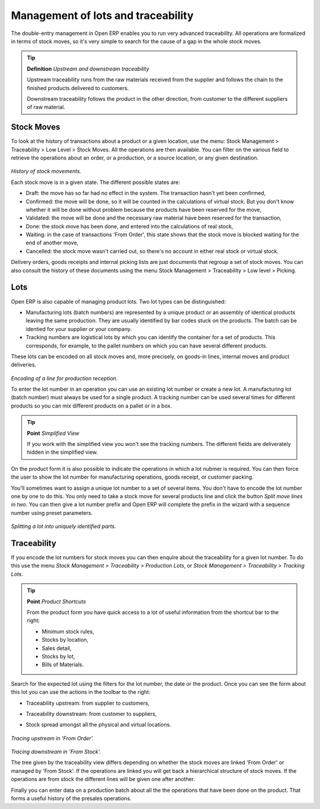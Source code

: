 Management of lots and traceability
====================================

The double-entry management in Open ERP enables you to run very advanced traceability. All operations are formalized in terms of stock moves, so it's very simple to search for the cause of a gap in the whole stock moves.

.. tip::   **Definition** *Upstream and downstream traceability*

    Upstream traceability runs from the raw materials received from the supplier and follows the chain to the finished products delivered to customers.

    Downstream traceability follows the product in the other direction, from customer to the different suppliers of raw material.

Stock Moves
------------

To look at the history of transactions about a product or a given location, use the menu: Stock Management > Traceability > Low Level > Stock Moves. All the operations are then available. You can filter on the various field to retrieve the operations about an order, or a production, or a source location, or any given destination.

    .. image:: images/stock_move_tree.png
       :align: center

*History of stock movements.*

Each stock move is in a given state. The different possible states are:

* Draft: the move has so far had no effect in the system. The transaction hasn't yet been confirmed,

* Confirmed: the move will be done, so it will be counted in the calculations of virtual stock. But you don't know whether it will be done without problem because the products have been reserved for the move,

* Validated: the move will be done and the necessary raw material have been reserved for the transaction,

* Done: the stock move has been done, and entered into the calculations of real stock,

* Waiting: in the case of transactions 'From Order', this state shows that the stock move is blocked waiting for the end of another move,

* Cancelled: the stock move wasn't carried out, so there's no account in either real stock or virtual stock.

Delivery orders, goods receipts and internal picking lists are just documents that regroup a set of stock moves. You can also consult the history of these documents using the menu Stock Management > Traceability > Low level > Picking.

Lots
-----

Open ERP is also capable of managing product lots. Two lot types can be distinguished:

* Manufacturing lots (batch numbers) are represented by a unique product or an assembly of identical products leaving the same production. They are usually identified by bar codes stuck on the products. The batch can be identied for your supplier or your company.

* Tracking numbers are logistical lots by which you can identify the container for a set of products. This corresponds, for example, to the pallet numbers on which you can have several different products.

These lots can be encoded on all stock moves and, more precisely, on goods-in lines, internal moves and product deliveries.

    .. image:: images/picking_form_line.png
       :align: center

*Encoding of a line for production reception.*

To enter the lot number in an operation you can use an existing lot number or create a new lot. A manufacturing lot (batch number) must always be used for a single product. A tracking number can be used several times for different products so you can mix different products on a pallet or in a box.

.. tip::   **Point**  *Simplified View*

    If you work with the simplified view you won't see the tracking numbers. The different fields are deliverately hidden in the simplified view.

On the product form it is also possible to indicate the operations in which a lot nubmer is required. You can then force the user to show the lot number for manufacturing operations, goods receipt, or customer packing.

You'll sometimes want to assign a unique lot number to a set of several items. You don't have to encode the lot number one by one to do this. You only need to take a stock move for several products line and click the button *Split move lines in two*. You can then give a lot number prefix and Open ERP will complete the prefix in the wizard with a sequence number using preset parameters.

    .. image:: images/picking_split_lot.png
       :align: center

*Splitting a lot into uniquely identified parts.*

.. index:: Traceability (Stock)

Traceability
-------------

If you encode the lot numbers for stock moves you can then enquire about the traceability for a given lot number. To do this use the menu *Stock Management > Traceability > Production Lots*, or *Stock Management > Traceability > Tracking Lots*.

.. tip::   **Point**  *Product Shortcuts*

    From the product form you have quick access to a lot of useful information from the shortcut bar to the right:

    * Minimum stock rules,

    * Stocks by location,

    * Sales detail,

    * Stocks by lot,



    * Bills of Materials.

Search for the expected lot using the filters for the lot number, the date or the product. Once you can see the form about this lot you can use the actions in the toolbar to the right:

* Traceability upstream: from supplier to customers,

* Traceability downstream: from customer to suppliers,

* Stock spread amongst all the physical and virtual locations.

    .. image:: images/stock_traceability_upstream.png
       :align: center

*Tracing upstream in 'From Order'.*

    .. image:: images/stock_traceability_downstream.png
       :align: center

*Tracing downstream in 'From Stock'.*

The tree given by the traceability view differs depending on whether the stock moves are linked 'From Order' or managed by 'From Stock'. If the operations are linked you will get back a hierarchical structure of stock moves. If the operations are from stock the different lines will be given one after another. 

Finally you can enter data on a production batch about all the the operations that have been done on the product. That forms a useful history of the presales operations.


